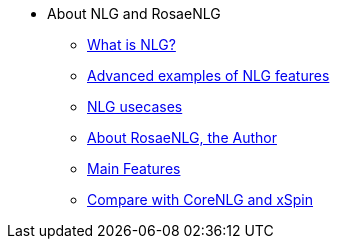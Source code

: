 * About NLG and RosaeNLG
** xref:nlg.adoc[What is NLG?]
** xref:advanced_nlg_examples.adoc[Advanced examples of NLG features]
** xref:usecases.adoc[NLG usecases]
** xref:about.adoc[About RosaeNLG, the Author]
** xref:features.adoc[Main Features]
** xref:compare.adoc[Compare with CoreNLG and xSpin]

